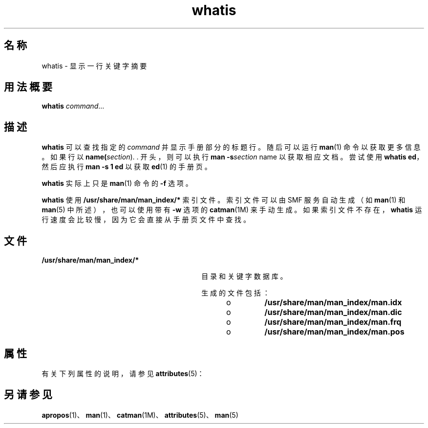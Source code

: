 '\" te
.\" Copyright (c) 1992, 2011, Oracle and/or its affiliates.All rights reserved.
.TH whatis 1 "2011 年 5 月 8 日" "SunOS 5.11" "用户命令"
.SH 名称
whatis \- 显示一行关键字摘要
.SH 用法概要
.LP
.nf
\fBwhatis\fR \fIcommand\fR...
.fi

.SH 描述
.sp
.LP
\fBwhatis\fR 可以查找指定的 \fIcommand\fR 并显示手册部分的标题行。随后可以运行 \fBman\fR(1) 命令以获取更多信息。如果行以 \fBname(\fIsection\fR)\fR. .  开头，则可以执行 \fBman\fR \fB-s\fR\fB\fIsection\fR name\fR 以获取相应文档。尝试使用 \fBwhatis ed\fR，然后应执行 \fBman\fR \fB-s\fR \fB1 ed\fR 以获取 \fBed\fR(1) 的手册页。
.sp
.LP
\fBwhatis\fR 实际上只是 \fBman\fR(1) 命令的 \fB-f\fR 选项。
.sp
.LP
\fBwhatis\fR 使用 \fB/usr/share/man/man_index/*\fR 索引文件。索引文件可以由 SMF 服务自动生成（如 \fBman\fR(1) 和 \fBman\fR(5) 中所述），也可以使用带有 \fB-w\fR 选项的 \fBcatman\fR(1M) 来手动生成。如果索引文件不存在，\fBwhatis\fR 运行速度会比较慢，因为它会直接从手册页文件中查找。 
.SH 文件
.sp
.ne 2
.mk
.na
\fB\fB/usr/share/man/man_index/*\fR\fR
.ad
.RS 30n
.rt  
目录和关键字数据库。
.sp
生成的文件包括： 
.RS +4
.TP
.ie t \(bu
.el o
\fB/usr/share/man/man_index/man.idx\fR
.RE
.RS +4
.TP
.ie t \(bu
.el o
\fB/usr/share/man/man_index/man.dic\fR
.RE
.RS +4
.TP
.ie t \(bu
.el o
\fB/usr/share/man/man_index/man.frq\fR 
.RE
.RS +4
.TP
.ie t \(bu
.el o
\fB/usr/share/man/man_index/man.pos\fR
.RE
.RE

.SH 属性
.sp
.LP
有关下列属性的说明，请参见 \fBattributes\fR(5)：
.sp

.sp
.TS
tab() box;
cw(2.75i) |cw(2.75i) 
lw(2.75i) |lw(2.75i) 
.
属性类型属性值
_
可用性text/doctools
_
CSIEnabled（已启用）
_
接口稳定性Committed（已确定）
.TE

.SH 另请参见
.sp
.LP
\fBapropos\fR(1)、\fBman\fR(1)、\fBcatman\fR(1M)、\fBattributes\fR(5)、\fBman\fR(5)
